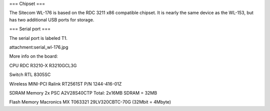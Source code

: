 === Chipset ===

The Sitecom WL-176 is based on the RDC 3211 x86 compatible chipset. It is nearly the same device as the WL-153, but has two additional USB ports for storage.

=== Serial port ===

The serial port is labeled T1.

attachment:serial_wl-176.jpg



More info on the board:

CPU
RDC R3210-X
R3210GCL3G

Switch
RTL 8305SC

Wireless MINI-PCI
Ralink RT2561ST
P/N 1244-416-01Z

SDRAM Memory
2x PSC A2V28S40CTP Total: 2x16MB SDRAM = 32MB

Flash Memory Macronics
MX T063321
29LV320CBTC-70G (32Mbit = 4Mbyte)
